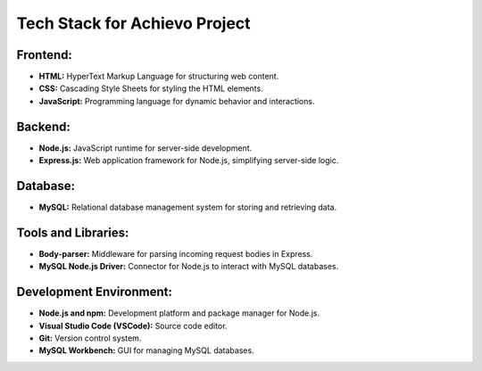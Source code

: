 =============================
Tech Stack for Achievo Project
=============================

Frontend:
---------

- **HTML:** HyperText Markup Language for structuring web content.

- **CSS:** Cascading Style Sheets for styling the HTML elements.

- **JavaScript:** Programming language for dynamic behavior and interactions.

Backend:
--------

- **Node.js:** JavaScript runtime for server-side development.

- **Express.js:** Web application framework for Node.js, simplifying server-side logic.

Database:
---------

- **MySQL:** Relational database management system for storing and retrieving data.

Tools and Libraries:
---------------------

- **Body-parser:** Middleware for parsing incoming request bodies in Express.

- **MySQL Node.js Driver:** Connector for Node.js to interact with MySQL databases.


Development Environment:
------------------------

- **Node.js and npm:** Development platform and package manager for Node.js.

- **Visual Studio Code (VSCode):** Source code editor.

- **Git:** Version control system.

- **MySQL Workbench:** GUI for managing MySQL databases.


